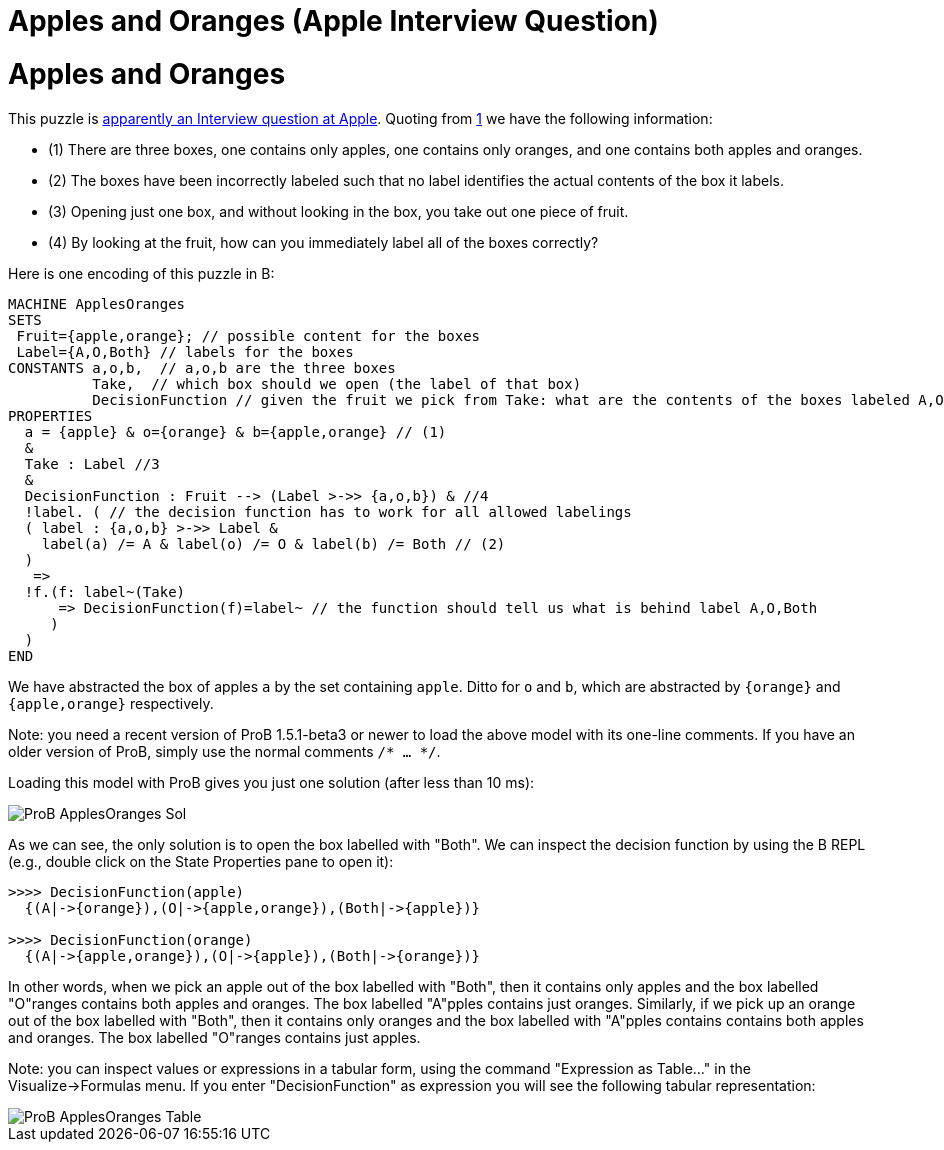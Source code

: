 

[[apples-and-oranges-apple-interview-question]]
= Apples and Oranges (Apple Interview Question)


= Apples and Oranges

This puzzle is
https://bgr.com/2015/11/20/apple-interview-questions/[apparently an
Interview question at Apple]. Quoting from
https://bgr.com/2015/11/20/apple-interview-questions/[1] we have the
following information:

* (1) There are three boxes, one contains only apples, one contains only
oranges, and one contains both apples and oranges.
* (2) The boxes have been incorrectly labeled such that no label
identifies the actual contents of the box it labels.
* (3) Opening just one box, and without looking in the box, you take out
one piece of fruit.
* (4) By looking at the fruit, how can you immediately label all of the
boxes correctly?

Here is one encoding of this puzzle in B:

....
MACHINE ApplesOranges
SETS
 Fruit={apple,orange}; // possible content for the boxes
 Label={A,O,Both} // labels for the boxes
CONSTANTS a,o,b,  // a,o,b are the three boxes
          Take,  // which box should we open (the label of that box)
          DecisionFunction // given the fruit we pick from Take: what are the contents of the boxes labeled A,O,Both
PROPERTIES
  a = {apple} & o={orange} & b={apple,orange} // (1)
  &
  Take : Label //3
  &
  DecisionFunction : Fruit --> (Label >->> {a,o,b}) & //4
  !label. ( // the decision function has to work for all allowed labelings
  ( label : {a,o,b} >->> Label &
    label(a) /= A & label(o) /= O & label(b) /= Both // (2)
  )
   =>
  !f.(f: label~(Take)
      => DecisionFunction(f)=label~ // the function should tell us what is behind label A,O,Both
     )
  )
END
....

We have abstracted the box of apples `a` by the set containing `apple`.
Ditto for `o` and `b`, which are abstracted by `{orange}` and
`{apple,orange}` respectively.

Note: you need a recent version of ProB 1.5.1-beta3 or newer to load the
above model with its one-line comments. If you have an older version of
ProB, simply use the normal comments `/* ... */`.

Loading this model with ProB gives you just one solution (after less
than 10 ms):

image::ProB_ApplesOranges_Sol.png[]

As we can see, the only solution is to open the box labelled with
"Both". We can inspect the decision function by using the B REPL
(e.g., double click on the State Properties pane to open it):

....
>>>> DecisionFunction(apple)
  {(A|->{orange}),(O|->{apple,orange}),(Both|->{apple})}

>>>> DecisionFunction(orange)
  {(A|->{apple,orange}),(O|->{apple}),(Both|->{orange})}
....

In other words, when we pick an apple out of the box labelled with
"Both", then it contains only apples and the box labelled "O"ranges
contains both apples and oranges. The box labelled "A"pples contains
just oranges. Similarly, if we pick up an orange out of the box labelled
with "Both", then it contains only oranges and the box labelled with
"A"pples contains contains both apples and oranges. The box labelled
"O"ranges contains just apples.

Note: you can inspect values or expressions in a tabular form, using the
command "Expression as Table..." in the Visualize->Formulas menu. If
you enter "DecisionFunction" as expression you will see the following
tabular representation:

image::ProB_ApplesOranges_Table.png[]
